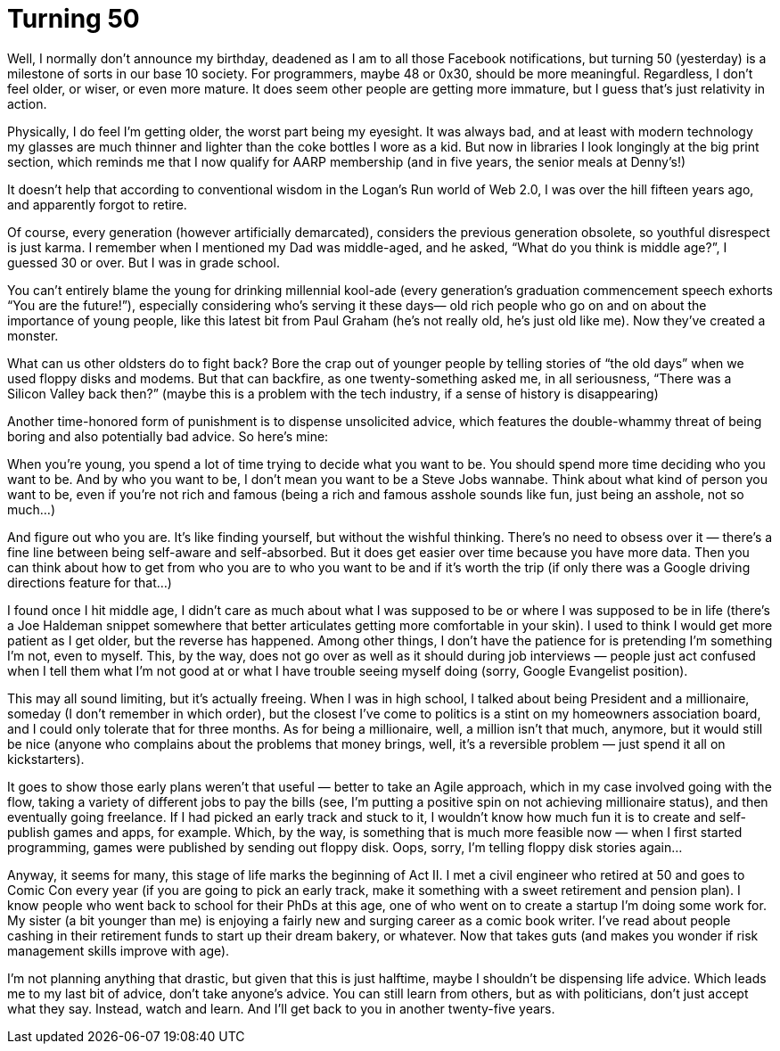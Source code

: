 = Turning 50

Well, I normally don’t announce my birthday, deadened as I am to all those Facebook notifications, but turning 50 (yesterday) is a milestone of sorts in our base 10 society. For programmers, maybe 48 or 0x30, should be more meaningful. Regardless, I don’t feel older, or wiser, or even more mature. It does seem other people are getting more immature, but I guess that’s just relativity in action.

Physically, I do feel I’m getting older, the worst part being my eyesight. It was always bad, and at least with modern technology my glasses are much thinner and lighter than the coke bottles I wore as a kid. But now in libraries I look longingly at the big print section, which reminds me that I now qualify for AARP membership (and in five years, the senior meals at Denny’s!)

It doesn’t help that according to conventional wisdom in the Logan’s Run world of Web 2.0, I was over the hill fifteen years ago, and apparently forgot to retire.

Of course, every generation (however artificially demarcated), considers the previous generation obsolete, so youthful disrespect is just karma. I remember when I mentioned my Dad was middle-aged, and he asked, “What do you think is middle age?”, I guessed 30 or over. But I was in grade school.

You can’t entirely blame the young for drinking millennial kool-ade (every generation’s graduation commencement speech exhorts “You are the future!”), especially considering who’s serving it these days— old rich people who go on and on about the importance of young people, like this latest bit from Paul Graham (he’s not really old, he’s just old like me). Now they’ve created a monster.

What can us other oldsters do to fight back? Bore the crap out of younger people by telling stories of “the old days” when we used floppy disks and modems. But that can backfire, as one twenty-something asked me, in all seriousness, “There was a Silicon Valley back then?” (maybe this is a problem with the tech industry, if a sense of history is disappearing)

Another time-honored form of punishment is to dispense unsolicited advice, which features the double-whammy threat of being boring and also potentially bad advice. So here’s mine:

When you’re young, you spend a lot of time trying to decide what you want to be. You should spend more time deciding who you want to be. And by who you want to be, I don’t mean you want to be a Steve Jobs wannabe. Think about what kind of person you want to be, even if you’re not rich and famous (being a rich and famous asshole sounds like fun, just being an asshole, not so much…)

And figure out who you are. It’s like finding yourself, but without the wishful thinking. There’s no need to obsess over it — there’s a fine line between being self-aware and self-absorbed. But it does get easier over time because you have more data. Then you can think about how to get from who you are to who you want to be and if it’s worth the trip (if only there was a Google driving directions feature for that…)

I found once I hit middle age, I didn’t care as much about what I was supposed to be or where I was supposed to be in life (there’s a Joe Haldeman snippet somewhere that better articulates getting more comfortable in your skin). I used to think I would get more patient as I get older, but the reverse has happened. Among other things, I don’t have the patience for is pretending I’m something I’m not, even to myself. This, by the way, does not go over as well as it should during job interviews — people just act confused when I tell them what I’m not good at or what I have trouble seeing myself doing (sorry, Google Evangelist position).

This may all sound limiting, but it’s actually freeing. When I was in high school, I talked about being President and a millionaire, someday (I don’t remember in which order), but the closest I’ve come to politics is a stint on my homeowners association board, and I could only tolerate that for three months. As for being a millionaire, well, a million isn’t that much, anymore, but it would still be nice (anyone who complains about the problems that money brings, well, it’s a reversible problem — just spend it all on kickstarters).

It goes to show those early plans weren’t that useful — better to take an Agile approach, which in my case involved going with the flow, taking a variety of different jobs to pay the bills (see, I’m putting a positive spin on not achieving millionaire status), and then eventually going freelance. If I had picked an early track and stuck to it, I wouldn’t know how much fun it is to create and self-publish games and apps, for example. Which, by the way, is something that is much more feasible now — when I first started programming, games were published by sending out floppy disk. Oops, sorry, I’m telling floppy disk stories again…

Anyway, it seems for many, this stage of life marks the beginning of Act II. I met a civil engineer who retired at 50 and goes to Comic Con every year (if you are going to pick an early track, make it something with a sweet retirement and pension plan). I know people who went back to school for their PhDs at this age, one of who went on to create a startup I’m doing some work for. My sister (a bit younger than me) is enjoying a fairly new and surging career as a comic book writer. I’ve read about people cashing in their retirement funds to start up their dream bakery, or whatever. Now that takes guts (and makes you wonder if risk management skills improve with age).

I’m not planning anything that drastic, but given that this is just halftime, maybe I shouldn’t be dispensing life advice. Which leads me to my last bit of advice, don’t take anyone’s advice. You can still learn from others, but as with politicians, don’t just accept what they say. Instead, watch and learn. And I’ll get back to you in another twenty-five years.
